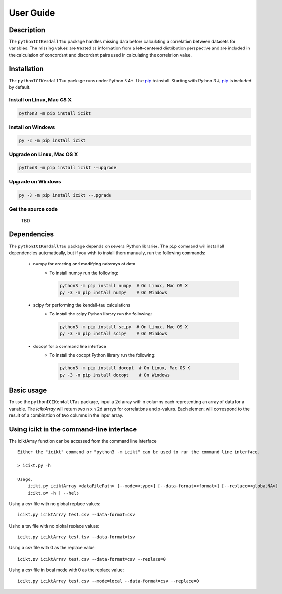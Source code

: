 User Guide
==========

Description
-----------
The ``pythonICIKendallTau`` package handles missing data before calculating a correlation
between datasets for variables. The missing values are treated as information from a 
left-centered distribution perspective and are included in the calculation of concordant
and discordant pairs used in calculating the correlation value.

Installation
--------------
The ``pythonICIKendallTau`` package runs under Python 3.4+. Use pip_ to install.
Starting with Python 3.4, pip_ is included by default.


Install on Linux, Mac OS X
~~~~~~~~~~~~~~~~~~~~~~~~~~

.. code:: bash

   python3 -m pip install icikt


Install on Windows
~~~~~~~~~~~~~~~~~~

.. code:: bash

   py -3 -m pip install icikt


Upgrade on Linux, Mac OS X
~~~~~~~~~~~~~~~~~~~~~~~~~~

.. code:: bash

   python3 -m pip install icikt --upgrade


Upgrade on Windows
~~~~~~~~~~~~~~~~~~

.. code:: bash

   py -3 -m pip install icikt --upgrade



Get the source code
~~~~~~~~~~~~~~~~~~~
 TBD

Dependencies
------------
The ``pythonICIKendallTau`` package depends on several Python libraries. The ``pip`` command
will install all dependencies automatically, but if you wish to install them manually,
run the following commands:

   * numpy for creating and modifying ndarrays of data
      * To install numpy run the following:

        .. code:: bash

           python3 -m pip install numpy  # On Linux, Mac OS X
           py -3 -m pip install numpy    # On Windows

   * scipy for performing the kendall-tau calculations
      * To install the scipy Python library run the following:

        .. code:: bash

           python3 -m pip install scipy  # On Linux, Mac OS X
           py -3 -m pip install scipy    # On Windows
           
   * docopt for a command line interface
      * To install the docopt Python library run the following:
    
        .. code:: bash
    
           python3 -m pip install docopt  # On Linux, Mac OS X
           py -3 -m pip install docopt    # On Windows
           



Basic usage
-----------
To use the ``pythonICIKendallTau`` package, input a 2d array with n columns each representing
an array of data for a variable. The `iciktArray` will return two n x n 2d arrays for correlations and p-values.
Each element will correspond to the result of a combination of two columns in the input array.

Using icikt in the command-line interface
-------------------------------------------

The iciktArray function can be accessed from the command line interface::

    Either the "icikt" command or "python3 -m icikt" can be used to run the command line interface.

    > icikt.py -h
    
    Usage:
        icikt.py iciktArray <dataFilePath> [--mode=<type>] [--data-format=<format>] [--replace=<globalNA>]
        icikt.py -h | --help

Using a csv file with no global replace values::

    icikt.py iciktArray test.csv --data-format=csv

Using a tsv file with no global replace values::

    icikt.py iciktArray test.tsv --data-format=tsv

Using a csv file with 0 as the replace value::

    icikt.py iciktArray test.csv --data-format=csv --replace=0
    
Using a csv file in local mode with 0 as the replace value::

    icikt.py iciktArray test.csv --mode=local --data-format=csv --replace=0



.. _pip: https://pip.pypa.io/
